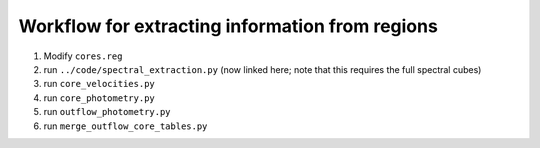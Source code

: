 Workflow for extracting information from regions
------------------------------------------------

1. Modify ``cores.reg``
2. run ``../code/spectral_extraction.py`` (now linked here; note that this requires the full spectral cubes)
3. run ``core_velocities.py``
4. run ``core_photometry.py``
5. run ``outflow_photometry.py``
6. run ``merge_outflow_core_tables.py``
